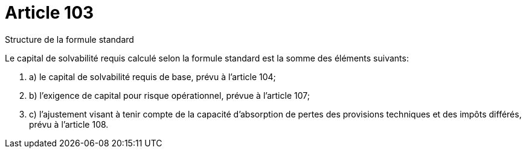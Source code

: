 = Article 103

Structure de la formule standard

Le capital de solvabilité requis calculé selon la formule standard est la somme des éléments suivants:

. a) le capital de solvabilité requis de base, prévu à l'article 104;

. b) l'exigence de capital pour risque opérationnel, prévue à l'article 107;

. c) l'ajustement visant à tenir compte de la capacité d'absorption de pertes des provisions techniques et des impôts différés, prévu à l'article 108.